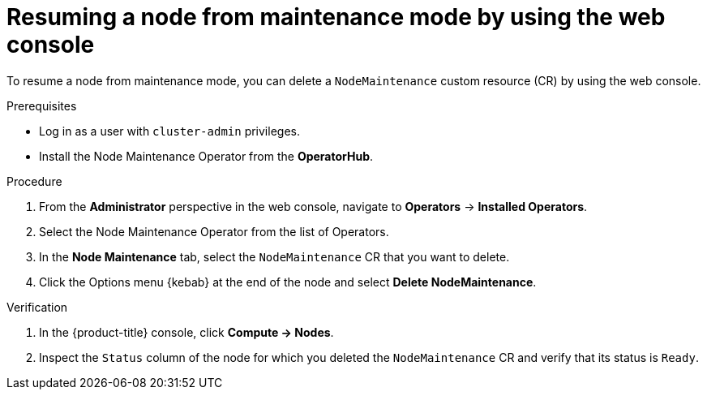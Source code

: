 // Module included in the following assemblies:
//
//nodes/nodes/eco-node-maintenance-operator.adoc

:_content-type: PROCEDURE
[id="eco-resuming-node-maintenance-web-console_{context}"]
= Resuming a node from maintenance mode by using the web console

To resume a node from maintenance mode, you can delete a `NodeMaintenance` custom resource (CR) by using the web console.
 
.Prerequisites

* Log in as a user with `cluster-admin` privileges.
* Install the Node Maintenance Operator from the *OperatorHub*.

.Procedure

. From the *Administrator* perspective in the web console, navigate to *Operators* → *Installed Operators*.

. Select the Node Maintenance Operator from the list of Operators.

. In the *Node Maintenance* tab, select the `NodeMaintenance` CR that you want to delete.

. Click the Options menu {kebab} at the end of the node and select *Delete NodeMaintenance*.

.Verification

. In the {product-title} console, click *Compute → Nodes*.

. Inspect the `Status` column of the node for which you deleted the `NodeMaintenance` CR and verify that its status is `Ready`.